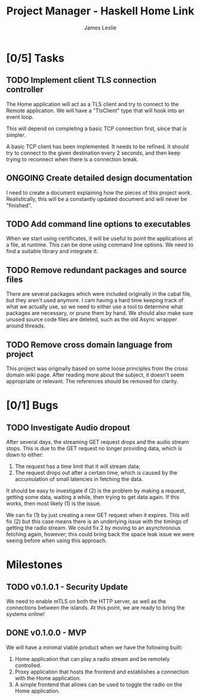 :PROPERTIES:
:CATEGORY: Project Management
:END:
#+title: Project Manager - Haskell Home Link
#+author: James Leslie
#+TODO: TODO IN-PROGRESS WAITING ONGOING POSTPONED | DONE CANCELLED

* [0/5] Tasks
** TODO Implement client TLS connection controller
:PROPERTIES:
:type:     task
:priority: high
:ID:       74bae23a-bd5d-46f0-91f1-a13027ee84df
:component: backend
:END:
The Home application will act as a TLS client and try to connect to the Remote application. We will have a "TlsClient" type that will hook into an event loop.

This will depend on completing a basic TCP connection first, since that is simpler.

A basic TCP client has been implemented. It needs to be refined. It should try to connect to the given destination every 2 seconds, and then keep trying to reconnect when there is a connection break.

** ONGOING Create detailed design documentation
:PROPERTIES:
:component: documentation
:type:     task
:END:
I need to create a document explaining how the pieces of this project work. Realistically, this will be a constantly updated document and will never be "finished".

** TODO Add command line options to executables
:PROPERTIES:
:type:     task
:END:
When we start using certificates, it will be useful to point the applications at a file, at runtime. This can be done using command line options. We need to find a suitable library and integrate it.

** TODO Remove redundant packages and source files
:PROPERTIES:
:type:     task
:END:
There are several packages which were included originally in the cabal file, but they aren't used anymore. I cam having a hard time keeping track of what we actually use, so we need to either use a tool to determine what packages are necessary, or prune them by hand. We should also make sure unused source code files are deleted, such as the old Async wrapper around threads.

** TODO Remove cross domain language from project
:PROPERTIES:
:type:     task
:END:
This project was originally based on some loose principles from the cross domain wiki page. After reading more about the subject, it doesn't seem appropriate or relevant. The references should be removed for clarity.

* [0/1] Bugs
** TODO Investigate Audio dropout
:PROPERTIES:
:type:     bug
:END:
After several days, the streaming GET request drops and the audio stream stops. This is due to the GET request no longer providing data, which is down to either:
1. The request has a time limit that it will stream data;
2. The request drops out after a certain time, which is caused by the accumulation of small latencies in fetching the data.

It should be easy to investigate if (2) is the problem by making a request, getting some data, waiting a while, then trying to get data again. If this works, then most likely (1) is the issue.

We can fix (1) by just creating a new GET request when it expires. This will fix (2) but this case means there is an underlying issue with the timings of getting the radio stream. We could fix 2 by moving to an asynchronous fetching again, however; this could bring back the space leak issue we were seeing before when using this approach.

* Milestones
** TODO v0.1.0.1 - Security Update
:PROPERTIES:
:type:     milestone
:END:
We need to enable mTLS on both the HTTP server, as well as the connections between the islands. At this point, we are ready to bring the systems online!
** DONE v0.1.0.0 - MVP
:PROPERTIES:
:type:     milestone
:END:
We will have a minimal viable product when we have the following built:
1. Home application that can play a radio stream and be remotely controlled.
2. Proxy application that hosts the frontend and establishes a connection with the Home application.
3. A simple frontend that allows can be used to toggle the radio on the Home application.
